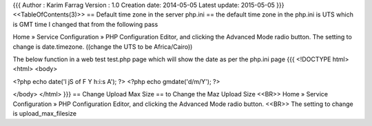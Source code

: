 {{{
Author       : Karim Farrag
Version      : 1.0
Creation date: 2014-05-05
Latest update: 2015-05-05
}}}
<<TableOfContents(3)>>
== Default time zone in the server php.ini ==
the default time zone in the php.ini is UTS which is GMT time I changed that from the following pass

Home » Service Configuration » PHP Configuration Editor, and clicking the Advanced Mode radio button. 
The setting to change is date.timezone. ((change the UTS to be Africa/Cairo))

The below function in a web test test.php  page which will show the date as per the php.ini page
{{{
<!DOCTYPE html>
<html>
<body>

<?php echo date('l jS \of F Y h:i:s A'); ?>
<?php echo gmdate('d/m/Y'); ?>


</body>
</html>
}}}
== Change Upload Max Size ==
to Change the Maz Upload Size <<BR>>
Home » Service Configuration » PHP Configuration Editor, and clicking the Advanced Mode radio button.  <<BR>>
The setting to change is upload_max_filesize

